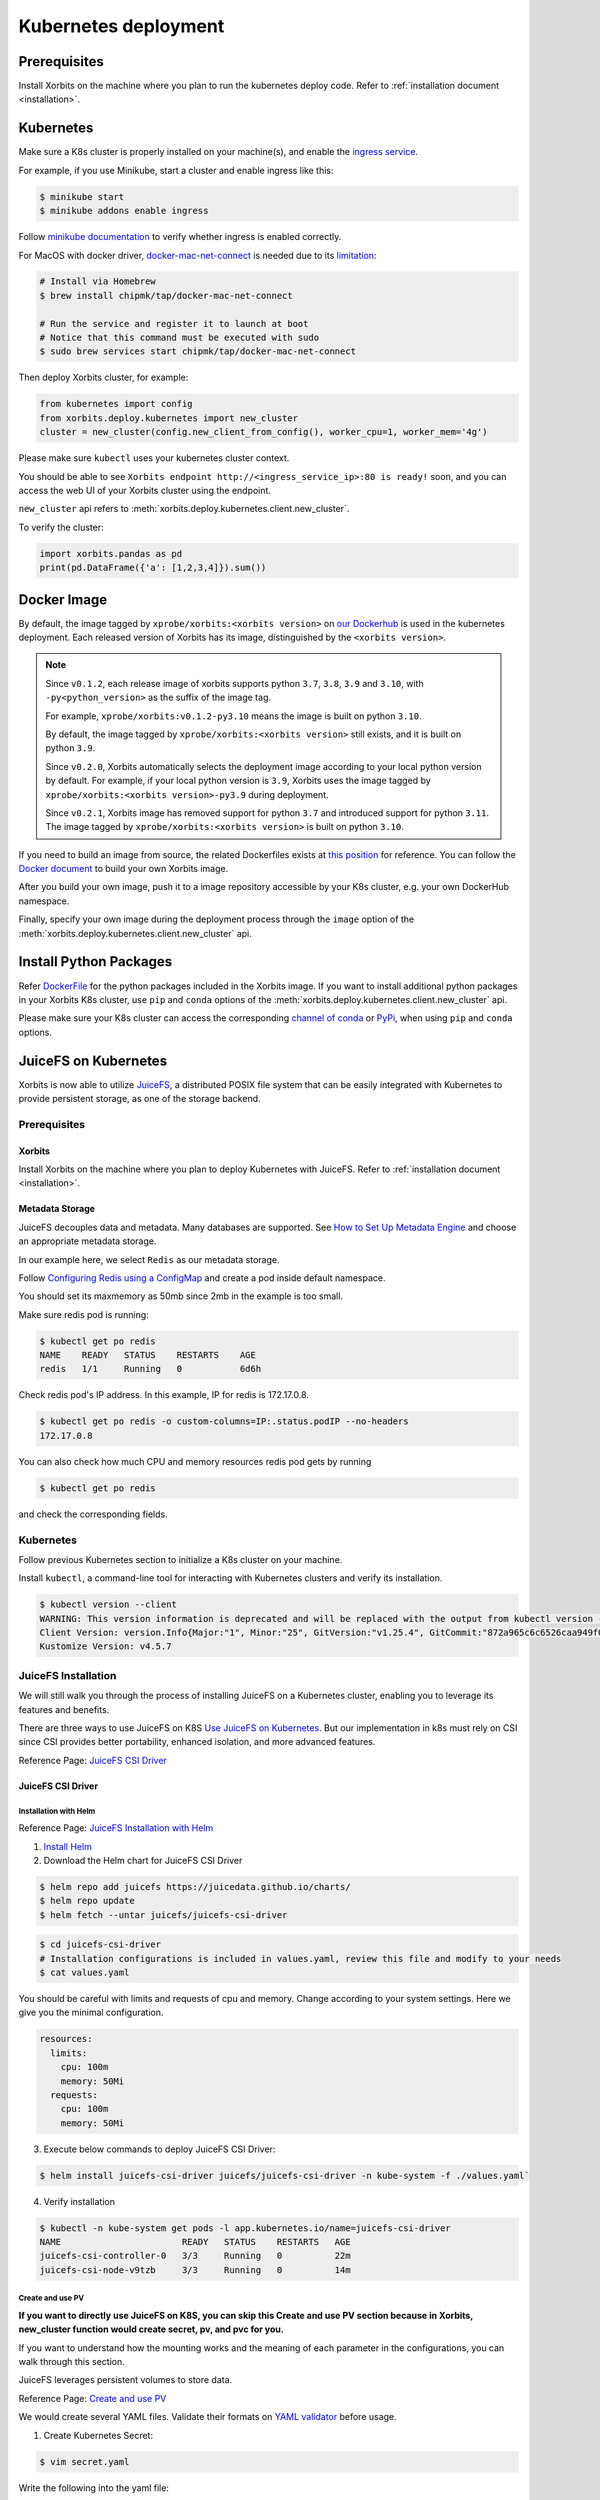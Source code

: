 .. _deployment_kubernetes:

=====================
Kubernetes deployment
=====================

Prerequisites
-------------
Install Xorbits on the machine where you plan to run the kubernetes deploy code.
Refer to :ref:`installation document <installation>`.

Kubernetes
----------
Make sure a K8s cluster is properly installed on your machine(s), and enable the `ingress service <https://kubernetes.io/docs/concepts/services-networking/ingress/>`_.

For example, if you use Minikube, start a cluster and enable ingress like this:

.. code-block:: bash

    $ minikube start
    $ minikube addons enable ingress

Follow `minikube documentation <https://kubernetes.io/docs/tasks/access-application-cluster/ingress-minikube/>`_ to verify whether ingress is enabled correctly.

For MacOS with docker driver, `docker-mac-net-connect <https://github.com/chipmk/docker-mac-net-connect>`_ is needed due to its `limitation <https://github.com/kubernetes/minikube/issues/7332>`_:

.. code-block:: bash

    # Install via Homebrew
    $ brew install chipmk/tap/docker-mac-net-connect

    # Run the service and register it to launch at boot
    # Notice that this command must be executed with sudo
    $ sudo brew services start chipmk/tap/docker-mac-net-connect

Then deploy Xorbits cluster, for example:

.. code-block:: python

    from kubernetes import config
    from xorbits.deploy.kubernetes import new_cluster
    cluster = new_cluster(config.new_client_from_config(), worker_cpu=1, worker_mem='4g')


Please make sure ``kubectl`` uses your kubernetes cluster context.

You should be able to see ``Xorbits endpoint http://<ingress_service_ip>:80 is ready!`` soon, and
you can access the web UI of your Xorbits cluster using the endpoint.

``new_cluster`` api refers to :meth:`xorbits.deploy.kubernetes.client.new_cluster`.

To verify the cluster:

.. code-block:: python

    import xorbits.pandas as pd
    print(pd.DataFrame({'a': [1,2,3,4]}).sum())


.. _deployment_image:

Docker Image
------------
By default, the image tagged by ``xprobe/xorbits:<xorbits version>`` on `our Dockerhub <https://hub.docker.com/repository/docker/xprobe/xorbits>`_
is used in the kubernetes deployment. Each released version of Xorbits has its image, distinguished by the ``<xorbits version>``.

.. note::
   Since ``v0.1.2``, each release image of xorbits supports python ``3.7``, ``3.8``, ``3.9`` and ``3.10``,
   with ``-py<python_version>`` as the suffix of the image tag.

   For example, ``xprobe/xorbits:v0.1.2-py3.10`` means the image is built on python ``3.10``.

   By default, the image tagged by ``xprobe/xorbits:<xorbits version>`` still exists, and it is built on python ``3.9``.

   Since ``v0.2.0``, Xorbits automatically selects the deployment image according to your local python version by default.
   For example, if your local python version is ``3.9``, Xorbits uses the image tagged by ``xprobe/xorbits:<xorbits version>-py3.9`` during deployment.

   Since ``v0.2.1``, Xorbits image has removed support for python ``3.7`` and introduced support for python ``3.11``.
   The image tagged by ``xprobe/xorbits:<xorbits version>`` is built on python ``3.10``.


If you need to build an image from source, the related Dockerfiles exists at `this position <https://github.com/xprobe-inc/xorbits/tree/main/python/xorbits/deploy/docker>`_ for reference.
You can follow the `Docker document <https://docs.docker.com/engine/reference/commandline/build/>`_ to build your own Xorbits image.

After you build your own image, push it to a image repository accessible by your K8s cluster, e.g. your own DockerHub namespace.

Finally, specify your own image during the deployment process through the ``image`` option of the :meth:`xorbits.deploy.kubernetes.client.new_cluster` api.


.. _deployment_install:

Install Python Packages
-----------------------
Refer `DockerFile <https://github.com/xprobe-inc/xorbits/blob/main/python/xorbits/deploy/docker/Dockerfile.base>`_ for the python packages included in the Xorbits image.
If you want to install additional python packages in your Xorbits K8s cluster, use ``pip`` and ``conda`` options of the :meth:`xorbits.deploy.kubernetes.client.new_cluster` api.

Please make sure your K8s cluster can access the corresponding `channel of conda <https://docs.conda.io/projects/conda/en/latest/user-guide/concepts/channels.html>`_ or `PyPi <https://pypi.org/>`_, when using ``pip`` and ``conda`` options.


.. _deployment_juicefs_on_k8s:

JuiceFS on Kubernetes
---------------------
Xorbits is now able to utilize `JuiceFS <https://juicefs.com/en/>`_, a distributed POSIX file system that can be easily integrated with Kubernetes to provide persistent storage, as one of the storage backend.

Prerequisites
~~~~~~~~~~~~~

Xorbits
+++++++
Install Xorbits on the machine where you plan to deploy Kubernetes with JuiceFS.
Refer to :ref:`installation document <installation>`.

Metadata Storage
++++++++++++++++
JuiceFS decouples data and metadata. Many databases are supported. See `How to Set Up Metadata Engine <https://juicefs.com/docs/community/databases_for_metadata>`_ and choose an appropriate metadata storage.

In our example here, we select ``Redis`` as our metadata storage.

Follow `Configuring Redis using a ConfigMap <https://kubernetes.io/docs/tutorials/configuration/configure-redis-using-configmap/>`_ and create a pod inside default namespace.

You should set its maxmemory as 50mb since 2mb in the example is too small.

Make sure redis pod is running:

.. code-block:: bash

    $ kubectl get po redis
    NAME    READY   STATUS    RESTARTS    AGE
    redis   1/1     Running   0           6d6h

..


Check redis pod's IP address. In this example, IP for redis is 172.17.0.8.

.. code-block:: bash

    $ kubectl get po redis -o custom-columns=IP:.status.podIP --no-headers
    172.17.0.8

..

You can also check how much CPU and memory resources redis pod gets by running

.. code-block:: bash

    $ kubectl get po redis

..

and check the corresponding fields.

Kubernetes
~~~~~~~~~~
Follow previous Kubernetes section to initialize a K8s cluster on your machine.

Install ``kubectl``, a command-line tool for interacting with Kubernetes clusters and verify its installation.

.. code-block:: bash

    $ kubectl version --client
    WARNING: This version information is deprecated and will be replaced with the output from kubectl version --short.  Use --output=yaml|json to get the full version.
    Client Version: version.Info{Major:"1", Minor:"25", GitVersion:"v1.25.4", GitCommit:"872a965c6c6526caa949f0c6ac028ef7aff3fb78", GitTreeState:"clean", BuildDate:"2022-11-09T13:36:36Z", GoVersion:"go1.19.3", Compiler:"gc", Platform:"linux/amd64"}
    Kustomize Version: v4.5.7

..

JuiceFS Installation
~~~~~~~~~~~~~~~~~~~~

We will still walk you through the process of installing JuiceFS on a Kubernetes cluster, enabling you to leverage its features and benefits.

There are three ways to use JuiceFS on K8S  `Use JuiceFS on Kubernetes <https://juicefs.com/docs/zh/community/how_to_use_on_kubernetes>`_.
But our implementation in k8s must rely on CSI since CSI provides better portability, enhanced isolation, and more advanced features.

Reference Page: `JuiceFS CSI Driver <https://juicefs.com/docs/csi/getting_started/>`_


JuiceFS CSI Driver
++++++++++++++++++

Installation with Helm
^^^^^^^^^^^^^^^^^^^^^^
Reference Page: `JuiceFS Installation with Helm <https://juicefs.com/docs/csi/getting_started#helm-1>`_

1. `Install Helm <https://helm.sh/docs/intro/install/>`_

2. Download the Helm chart for JuiceFS CSI Driver

.. code-block:: bash

    $ helm repo add juicefs https://juicedata.github.io/charts/
    $ helm repo update
    $ helm fetch --untar juicefs/juicefs-csi-driver

..

.. code-block:: bash

    $ cd juicefs-csi-driver
    # Installation configurations is included in values.yaml, review this file and modify to your needs
    $ cat values.yaml

..

You should be careful with limits and requests of cpu and memory. Change according to your system settings.
Here we give you the minimal configuration.

.. code-block:: bash

  resources:
    limits:
      cpu: 100m
      memory: 50Mi
    requests:
      cpu: 100m
      memory: 50Mi

..


3. Execute below commands to deploy JuiceFS CSI Driver:

.. code-block:: bash

    $ helm install juicefs-csi-driver juicefs/juicefs-csi-driver -n kube-system -f ./values.yaml`

..

4. Verify installation

.. code-block:: bash

    $ kubectl -n kube-system get pods -l app.kubernetes.io/name=juicefs-csi-driver
    NAME                       READY   STATUS    RESTARTS   AGE
    juicefs-csi-controller-0   3/3     Running   0          22m
    juicefs-csi-node-v9tzb     3/3     Running   0          14m

..

Create and use PV
^^^^^^^^^^^^^^^^^

**If you want to directly use JuiceFS on K8S, you can skip this Create and use PV section because in Xorbits, new_cluster function would create secret, pv, and pvc for you.**

If you want to understand how the mounting works and the meaning of each parameter in the configurations, you can walk through this section.

JuiceFS leverages persistent volumes to store data.

Reference Page: `Create and use PV <https://juicefs.com/docs/csi/guide/pv>`_

We would create several YAML files. Validate their formats on `YAML validator <https://www.yamllint.com/>`_ before usage.

1. Create Kubernetes Secret:

.. code-block:: bash

    $ vim secret.yaml

..

Write the following into the yaml file:

.. code-block:: bash

    apiVersion: v1
    kind: Secret
    metadata:
      name: juicefs-secret
    type: Opaque
    stringData:
      name: jfs
      metaurl: redis://172.17.0.8:6379/1 # Replace with your own metadata storage URL
      storage: file # Check out full supported list on `Set Up Object Storage <https://juicefs.com/docs/community/how_to_setup_object_storage/>`_.
      bucket: /var # Bucket URL. Read `Set Up Object Storage <https://juicefs.com/docs/community/how_to_setup_object_storage/>`_ to learn how to setup different object storage.

..

In our case, we do not need access-key and secret-key. Add if you need object storage credentials.

2. Create Persistent Volume and Persistent Volume Claim with static provisioning

Read `Usage <https://juicefs.com/docs/csi/introduction#usage>`_ to learn the difference between static and dynamic provisioning.

.. code-block:: bash

    $ vim static_provisioning.yaml

..

Write the following into the yaml file:

.. code-block:: bash

    apiVersion: v1
    kind: PersistentVolume
    metadata:
      name: juicefs-pv
      labels:
        juicefs-name: ten-pb-fs # Works as a match-label for selector
    spec:
      # For now, JuiceFS CSI Driver doesn't support setting storage capacity for static PV. Fill in any valid string is fine.
      capacity:
        storage: 10Pi
      volumeMode: Filesystem
      mountOptions: ["subdir=/data/subdir"],  # Mount in sub directory to achieve data isolation. See https://juicefs.com/docs/csi/guide/pv/#create-storage-class for more references.
      accessModes:
        - ReadWriteMany # accessModes is restricted to ReadWriteMany because it's the most suitable mode for our system. See https://kubernetes.io/docs/concepts/storage/persistent-volumes/#access-modes for more reference.
      persistentVolumeReclaimPolicy: Retain # persistentVolumeReclaimPolicy is restricted to Retain for Static provisioning. See https://juicefs.com/docs/csi/guide/resource-optimization/#reclaim-policy for more references.
      csi:
        # A CSIDriver named csi.juicefs.com is created during installation
        driver: csi.juicefs.com
        # volumeHandle needs to be unique within the cluster, simply using the PV name is recommended
        volumeHandle: juicefs-pv
        fsType: juicefs
        # Reference the volume credentials (Secret) created in previous step
        # If you need to use different credentials, or even use different JuiceFS volumes, you'll need to create different volume credentials
        nodePublishSecretRef:
          name: juicefs-secret
          namespace: xorbits-ns-cc53e351744f4394b20180a0dafd8b91 # change the namespace to your Xorbits namespace
    ---
    apiVersion: v1
    kind: PersistentVolumeClaim
    metadata:
      name: juicefs-pvc
      namespace: xorbits-ns-cc53e351744f4394b20180a0dafd8b91 # change the namespace to your Xorbits namespace
    spec:
      accessModes:
        - ReadWriteMany
      volumeMode: Filesystem
      # Must use an empty string as storageClassName
      # Meaning that this PV will not use any StorageClass, instead will use the PV specified by selector
      storageClassName: ""
      # For now, JuiceFS CSI Driver doesn't support setting storage capacity for static PV. Fill in any valid string that's lower than the PV capacity.
      resources:
        requests:
          storage: 10Pi
      selector:
        matchLabels:
          juicefs-name: ten-pb-fs

..

3. Apply Secret, PV, and PVC to your namespace and verify:

Create your namespace (or Xorbits namespace) and run the following:

.. code-block:: bash

    $ kubectl apply -f secret.yaml -n {your_namespace}
    $ kubectl apply -f static_provisioning -n {your_namespace}

..

.. code-block:: bash

    $ kubectl get pv
    NAME          CAPACITY   ACCESS MODES   RECLAIM POLICY   STATUS   CLAIM                                                       STORAGECLASS   REASON   AGE
    juicefs-pv    10Pi       RWX            Retain           Bound    xorbits-ns-cc53e351744f4394b20180a0dafd8b91/juicefs-pvc                             17h

    $ kubectl get pvc --all-namespaces
    NAMESPACE                                     NAME           STATUS   VOLUME        CAPACITY   ACCESS MODES   STORAGECLASS   AGE
    xorbits-ns-cc53e351744f4394b20180a0dafd8b91   juicefs-pvc    Bound    juicefs-pv    10Pi       RWX                           17h

..

4. Create a pod

.. code-block:: bash

    $ vim pod.yaml

..

Write the following into the yaml file:

.. code-block:: bash

    apiVersion: v1
    kind: Pod
    metadata:
      name: juicefs-app
      namespace: xorbits-ns-cc53e351744f4394b20180a0dafd8b91 # Replace with your namespace
    spec:
      containers:
      - args:
        - -c
        - while true; do echo $(date -u) >> /juicefs-data/out.txt; sleep 5; done
        command:
        - /bin/sh
        image: centos
        name: app
        volumeMounts:
        - mountPath: /juicefs-data
          name: data
        resources:
          requests:
            cpu: 10m
      volumes:
      - name: data
        persistentVolumeClaim:
          claimName: juicefs-pvc

..

After pod is up and running, you'll see out.txt being created by the container inside the JuiceFS mount point ``/juicefs-data``.

Congratulations! You have successfully set up JuiceFS on Kubernetes by yourself.

Deploy Cluster
~~~~~~~~~~~~~~
Deploy Xorbits cluster, for example:

.. code-block:: python

    from kubernetes import config
    from xorbits.deploy.kubernetes
    import new_cluster

    cluster = new_cluster(config.new_client_from_config(), worker_num=1, worker_cpu=1, worker_mem='1g', supervisor_cpu=1, supervisor_mem='1g',external_storage='juicefs',external_storage_config={"metadata_url": "redis://172.17.0.8:6379/1","bucket": "/var", "mountPath": "/juicefs-data"},)

..


Currently, only juicefs is supported as one of our storage backend. When you want to switch from shared memory to JuiceFS, You must specify ``external_storage='juicefs'`` explicitly when you initialize a new cluster.

JuiceFS has corresponding parameters which you should specify in a dictionary named ``external_storage_config``.

You must explicitly specify connection URL ``metadata_url``, in our case ``redis://172.17.0.8:6379/1``. 172.17.0.8 is the IP address of the Redis server, and 6379 is the default port number on which the Redis server is listening. 1 represents the Redis database number.

Specify bucket URL with ``bucket`` or use its default value ``/var`` if you do not want to change the directory for bucket. See `Set Up Object Storage <https://juicefs.com/docs/community/how_to_setup_object_storage/>`_ to set up different object storage.

Specify mount path with ``mountPath`` or use its default value ``/juicefs-data``.

After several minutes, you would see ``Xorbits endpoint http://<ingress_service_ip>:80`` is ready!

Verify the cluster by running a simple task.

.. code-block:: python

    import xorbits
    xorbits.init('http://<ingress_service_ip>:80')
    import xorbits.pandas as pd
    pd.DataFrame({'a': [1,2,3,4]}).sum()

..


If the cluster is working, the output should be 10.

Verify the storage
~~~~~~~~~~~~~~~~~~

In our example, we mount JuiceFS storage data in ``/juicefs-data``, which is also the default path.

Firstly, get the namespace that starts with ``xorbits`` and get its pods.

.. code-block:: bash

    $ kubectl get namespaces
    NAME                                          STATUS   AGE
    default                                       Active   38d
    kube-node-lease                               Active   38d
    kube-public                                   Active   38d
    kube-system                                   Active   38d
    xorbits-ns-cc53e351744f4394b20180a0dafd8b91   Active   4m5s

    $ kubectl get po -n xorbits-ns-cc53e351744f4394b20180a0dafd8b91
    NAME                                 READY   STATUS             RESTARTS   AGE
    xorbitssupervisor-84754bf5f4-dcstd   1/1     Running            0          80s
    xorbitsworker-5b9b976767-sfpkk       1/1     Running            0          80s

..

Then, execute an interactive shell (bash) inside a pod which belongs to the Xorbits namespace. You can verify either supervisor pod or worker pod, or both.

.. code-block:: bash

    $ kubectl exec -it xorbitssupervisor-84754bf5f4-dcstd -n xorbits-ns-cc53e351744f4394b20180a0dafd8b91 -- /bin/bash

..

Check if data is stored in ``/juicefs-data``.

You should see a similar hex string like 9c3e069a-70d9-4874-bad6-d608979746a0, meaning that data inside JuiceFS is successfully mounted!

.. code-block:: bash

    $ cd ..
    $ cd juicefs-data
    $ ls
    9c3e069a-70d9-4874-bad6-d608979746a0
    $ cat 9c3e069a-70d9-4874-bad6-d608979746a0

..

You should see the serialized output of the simple task which may not be human-readable. It should contain ``pandas``, meaning that it matches our simple task!

Manage the Xorbits cluster & Debug
~~~~~~~~~~~~~~~~~~~~~~~~~~~~~~~~~~

You can get Xorbits namespace, check the status of Xorbits pods, and check Xorbits UI by following `Detailed tutorial: Deploying and Running Xorbits on Amazon EKS. <https://zhuanlan.zhihu.com/p/610955102>`_.
If everything works fine, now you can easily scale up and down the storage resources by adding or deleting pods inside the namespace.
